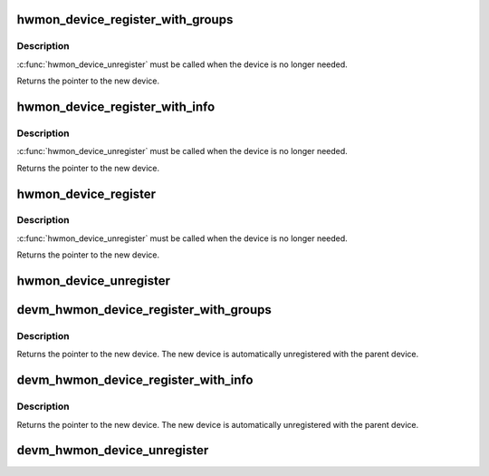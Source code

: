 .. -*- coding: utf-8; mode: rst -*-
.. src-file: drivers/hwmon/hwmon.c

.. _`hwmon_device_register_with_groups`:

hwmon_device_register_with_groups
=================================

.. c:function:: struct device *hwmon_device_register_with_groups(struct device *dev, const char *name, void *drvdata, const struct attribute_group **groups)

    register w/ hwmon

    :param struct device \*dev:
        the parent device

    :param const char \*name:
        hwmon name attribute

    :param void \*drvdata:
        driver data to attach to created device

    :param const struct attribute_group \*\*groups:
        List of attribute groups to create

.. _`hwmon_device_register_with_groups.description`:

Description
-----------

\ :c:func:`hwmon_device_unregister`\  must be called when the device is no
longer needed.

Returns the pointer to the new device.

.. _`hwmon_device_register_with_info`:

hwmon_device_register_with_info
===============================

.. c:function:: struct device *hwmon_device_register_with_info(struct device *dev, const char *name, void *drvdata, const struct hwmon_chip_info *chip, const struct attribute_group **extra_groups)

    register w/ hwmon

    :param struct device \*dev:
        the parent device

    :param const char \*name:
        hwmon name attribute

    :param void \*drvdata:
        driver data to attach to created device

    :param const struct hwmon_chip_info \*chip:
        pointer to hwmon chip information

    :param const struct attribute_group \*\*extra_groups:
        pointer to list of additional non-standard attribute groups

.. _`hwmon_device_register_with_info.description`:

Description
-----------

\ :c:func:`hwmon_device_unregister`\  must be called when the device is no
longer needed.

Returns the pointer to the new device.

.. _`hwmon_device_register`:

hwmon_device_register
=====================

.. c:function:: struct device *hwmon_device_register(struct device *dev)

    register w/ hwmon

    :param struct device \*dev:
        the device to register

.. _`hwmon_device_register.description`:

Description
-----------

\ :c:func:`hwmon_device_unregister`\  must be called when the device is no
longer needed.

Returns the pointer to the new device.

.. _`hwmon_device_unregister`:

hwmon_device_unregister
=======================

.. c:function:: void hwmon_device_unregister(struct device *dev)

    removes the previously registered class device

    :param struct device \*dev:
        the class device to destroy

.. _`devm_hwmon_device_register_with_groups`:

devm_hwmon_device_register_with_groups
======================================

.. c:function:: struct device *devm_hwmon_device_register_with_groups(struct device *dev, const char *name, void *drvdata, const struct attribute_group **groups)

    register w/ hwmon

    :param struct device \*dev:
        the parent device

    :param const char \*name:
        hwmon name attribute

    :param void \*drvdata:
        driver data to attach to created device

    :param const struct attribute_group \*\*groups:
        List of attribute groups to create

.. _`devm_hwmon_device_register_with_groups.description`:

Description
-----------

Returns the pointer to the new device. The new device is automatically
unregistered with the parent device.

.. _`devm_hwmon_device_register_with_info`:

devm_hwmon_device_register_with_info
====================================

.. c:function:: struct device *devm_hwmon_device_register_with_info(struct device *dev, const char *name, void *drvdata, const struct hwmon_chip_info *chip, const struct attribute_group **groups)

    register w/ hwmon

    :param struct device \*dev:
        the parent device

    :param const char \*name:
        hwmon name attribute

    :param void \*drvdata:
        driver data to attach to created device

    :param const struct hwmon_chip_info \*chip:
        pointer to hwmon chip information

    :param const struct attribute_group \*\*groups:
        pointer to list of driver specific attribute groups

.. _`devm_hwmon_device_register_with_info.description`:

Description
-----------

Returns the pointer to the new device. The new device is automatically
unregistered with the parent device.

.. _`devm_hwmon_device_unregister`:

devm_hwmon_device_unregister
============================

.. c:function:: void devm_hwmon_device_unregister(struct device *dev)

    removes a previously registered hwmon device

    :param struct device \*dev:
        the parent device of the device to unregister

.. This file was automatic generated / don't edit.

